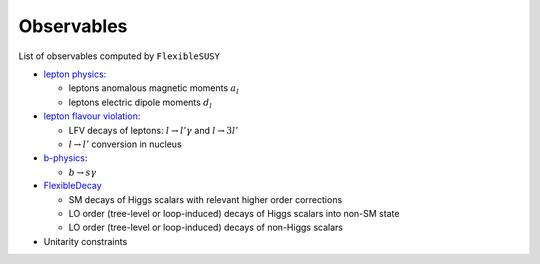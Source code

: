 ===========
Observables
===========

List of observables computed by ``FlexibleSUSY``

- `lepton physics <observables/lepton_physics.rst>`_:

  - leptons anomalous magnetic moments :math:`$a_l$`
  - leptons electric dipole moments :math:`$d_l$`

- `lepton flavour violation <observables/LFV.rst>`_:

  - LFV decays of leptons: :math:`$l \to l' \gamma$` and :math:`$l \to 3l'$`
  - :math:`$l \to l'$` conversion in nucleus

- `b-physics <observables/b_physics.rst>`_:

  - :math:`$b \to s \gamma$`

- `FlexibleDecay <observables/FlexibleDecay.rst>`_

  - SM decays of Higgs scalars with relevant higher order corrections
  - LO order (tree-level or loop-induced) decays of Higgs scalars into non-SM state
  - LO order (tree-level or loop-induced) decays of non-Higgs scalars

- Unitarity constraints
